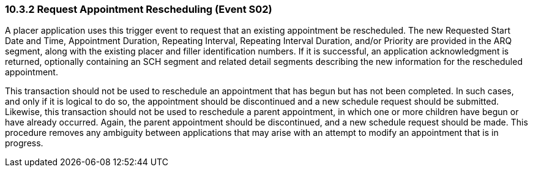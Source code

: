 === 10.3.2 Request Appointment Rescheduling (Event S02)

A placer application uses this trigger event to request that an existing appointment be rescheduled. The new Requested Start Date and Time, Appointment Duration, Repeating Interval, Repeating Interval Duration, and/or Priority are provided in the ARQ segment, along with the existing placer and filler identification numbers. If it is successful, an application acknowledgment is returned, optionally containing an SCH segment and related detail segments describing the new information for the rescheduled appointment.

This transaction should not be used to reschedule an appointment that has begun but has not been completed. In such cases, and only if it is logical to do so, the appointment should be discontinued and a new schedule request should be submitted. Likewise, this transaction should not be used to reschedule a parent appointment, in which one or more children have begun or have already occurred. Again, the parent appointment should be discontinued, and a new schedule request should be made. This procedure removes any ambiguity between applications that may arise with an attempt to modify an appointment that is in progress.

